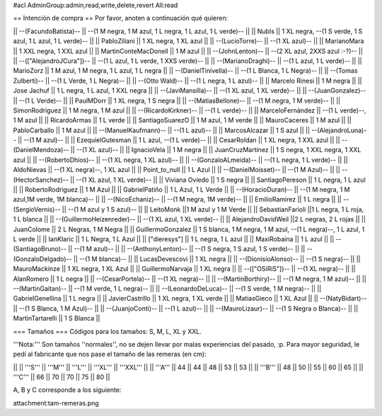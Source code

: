 #acl AdminGroup:admin,read,write,delete,revert All:read

== Intención de compra ==
Por favor, anoten a continuación qué quieren:

|| --(FacundoBatista)-- ||  --(1 M negra, 1 M azul, 1 L negra, 1 L azul, 1 L verde)-- ||
|| NubIs ||  1 XL negra, --(1 S verde, 1 S azul, 1 L azul, 1 L verde)-- ||
|| PabloZiliani || 1 XL negra, 1 XL azul ||
|| --(LucioTorre)-- || --(1 XL azul)-- ||
|| MarianoMara || 1 XXL negra, 1 XXL azul ||
|| MartinConteMacDonell || 1 M azul ||
|| --(JohnLenton)-- || --(2 XL azul, 2XXS azul :-?)-- ||
|| --(["AlejandroJCura"])-- || --(1 L azul, 1 L verde, 1 XXS verde)-- ||
|| --(MarianoDraghi)-- || --(1 L azul, 1 L verde)-- ||
|| MarioZorz || 1 M azul, 1 M negra, 1 L azul, 1 L negra ||
|| --(DanielTinivella)-- ||  --(1 L Blanca, 1 L Negra)-- ||
|| --(Tomas Zulberti)-- ||  --(1 L Verde, 1 L Negra)-- ||
|| --(Otto Wald)-- || --(1 L negra, 1 L azul)-- ||
|| Marcelo Rinesi || 1 M negra ||
|| Jose Jachuf || 1 L negra, 1 L azul, 1 XXL negra ||
|| --(JaviMansilla)-- || --(1 XL azul, 1 XL verde)-- ||
|| --(JuanGonzalez)-- || --(1 L Verde)-- ||
|| PaulMDorr || 1 XL negra, 1 S negra ||
|| --(MatiasBellone)-- || --(1 M negra, 1 M verde)-- ||
|| SimonRodriguez || 1 M negra, 1 M azul ||
|| --(RicardoKirkner)-- || --(1 L verde)-- ||
|| MarceloFernández || --(1 L verde)--, 1 M azul ||
|| RicardoArmas || 1 L verde ||
|| SantiagoSuarezO || 1 M azul, 1 M verde ||
|| MauroCaceres || 1 M azul ||
|| PabloCarballo || 1 M azul ||
|| --(ManuelKaufmann)-- || --(1 L azul)-- ||
|| MarcosAlcazar || 1 S azul ||
|| --(AlejandroLuna)-- || --(1 M azul)-- ||
|| EzequielGutesman || 1 L azul, --(1 L verde)-- ||
|| CesarRoldan || 1 XL negra, 1 XXL azul ||
|| --(DanielMendoza)-- || --(1 XL azul)-- ||
|| IgnacioVela || 1 M negra ||
|| JuanCruzMartinez || 1 S negra, 1 XXL negra, 1 XXL azul ||
|| --(RobertoDhios)-- || --(1 XL negra, 1 XL azul)-- ||
|| --(GonzaloALmeida)-- || --(1 L negra, 1 L verde)-- ||
|| AldoNievas || --(1 XL negra)--, 1 XL azul ||
|| Point_to_null || 1 L Azul ||
|| --(DanielMoisset)-- || --(1 M Azul)-- ||
|| --(HectorSanchez)-- || --(1 XL azul, 1 XL verde)-- ||
|| Viviana Oviedo || 1 S negra ||
|| SantiagoPereson || 1 L negra, 1 L azul ||
|| RobertoRodriguez || 1 M Azul ||
|| GabrielPatiño || 1 L Azul, 1 L Verde ||
|| --(HoracioDuran)-- || --(1 M negra, 1 M azul,1M verde, 1M blanca)-- ||
|| --(NicoEchaniz)-- || --(1 M negra, 1M verde)-- ||
|| EmilioRamirez || 1 L negra ||
|| --(SergioVernis)-- || --(1 M azul y 1 S azul)-- ||
|| LeitoMonk ||1 M azul y 1 M Verde ||
|| SebastianFarioli ||1 L negra, 1 L roja, 1 L blanca ||
|| --(GuillermoHeizenreder)-- || --(1 XL azul, 1 XL verde)-- ||
|| AlejandroDavidWeil ||2 L negras, 2 L rojas ||
|| JuanColome || 2 L Negras, 1 M Negra ||
|| GuillermoGonzalez ||  1 S blanca, 1 M negra, 1 M azul, --(1 L negra)--, 1 L azul, 1 L verde ||
|| IanKlaric || 1 L Negra, 1 L Azul ||
|| ["dieresys"] || 1 L negra, 1 L azul ||
|| MaxiRobaina || 1 L azul ||
|| --(SantiagoBruno)-- || --(1 M azul)-- ||
|| --(AnthonyLenton)-- || --(1 S negra, 1 S azul, 1 S verde)-- ||
|| --(GonzaloDelgado)-- || --(1 M blanca)-- ||
|| LucasDevescovi || 1 XL negra ||
|| --(DionisioAlonso)-- || --(1 S negra)-- ||
|| MauroMackinze || 1 XL negra, 1 XL Azul ||
|| GuillermoNarvaja || 1 XL negra ||
|| --(["OSiRiS"])-- || --(1 XL negra)-- ||
|| AlanRomero || 1 L negra ||
|| --(CesarPortela)-- || --(1 XL negra)-- ||
|| --(MartinBorthiry)-- || --(1 M negra, 1 M azul)-- ||
|| --(MartinGaitan)-- || --(1 M verde, 1 L negra)-- ||
|| --(LeonardoDeLuca)-- || --(1 S verde, 1 M negra)-- ||
|| GabrielGenellina || 1 L negra ||
|| JavierCastrillo || 1 XL negra, 1 XL verde ||
|| MatiasGieco || 1 XL Azul ||
|| --(NatyBidart)--  || --(1 S Blanca, 1 M Azul)-- ||
|| --(JuanjoConti)-- || --(1 L azul)-- ||
|| --(MauroLizaur)-- || --(1 S Negra o Blanca)-- ||
|| MartinTartarelli || 1 S Blanca ||

=== Tamaños ===
Códigos para los tamaños: S, M, L, XL y XXL.

'''Nota:''' Son tamaños ''normales'', no se dejen llevar por malas experiencias del pasado, :p. Para mayor seguridad, le pedí al fabricante que nos pase el tamaño de las remeras (en cm):

||  ||  '''S''' ||  '''M''' ||  '''L''' || '''XL''' || '''XXL''' ||
|| '''A''' || 44 || 44 || 48 || 53 ||  53 ||
|| '''B''' || 48 || 50 || 55 || 60 ||  65 ||
|| '''C''' || 66 || 70 || 70 || 75 ||  80 ||


A, B y C corresponde a los siguiente:

attachment:tam-remeras.png
